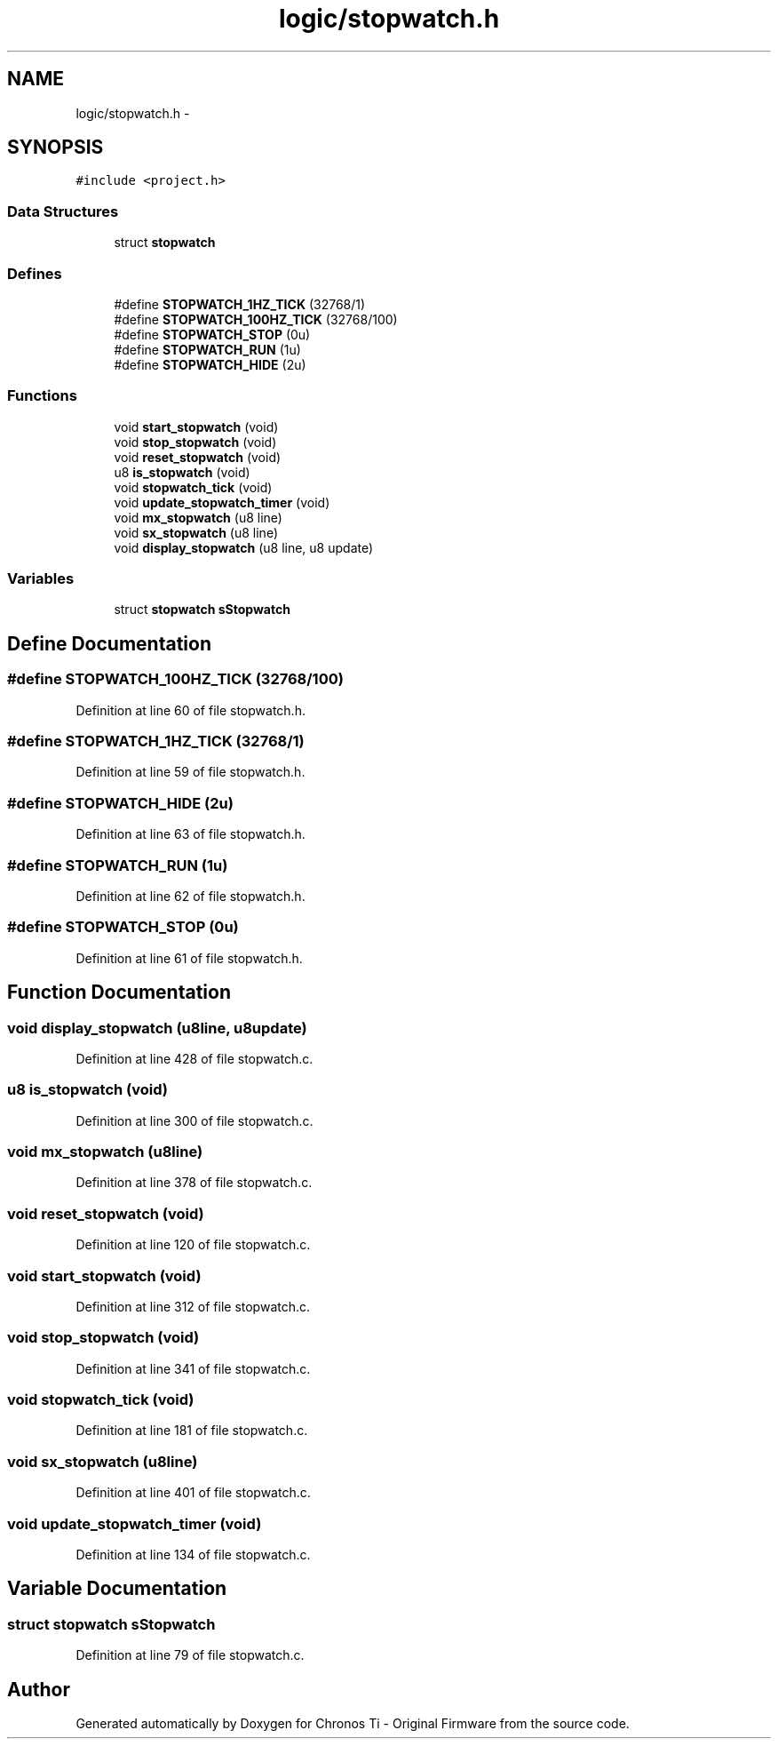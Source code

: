 .TH "logic/stopwatch.h" 3 "Sun Jun 16 2013" "Version VER 0.0" "Chronos Ti - Original Firmware" \" -*- nroff -*-
.ad l
.nh
.SH NAME
logic/stopwatch.h \- 
.SH SYNOPSIS
.br
.PP
\fC#include <project\&.h>\fP
.br

.SS "Data Structures"

.in +1c
.ti -1c
.RI "struct \fBstopwatch\fP"
.br
.in -1c
.SS "Defines"

.in +1c
.ti -1c
.RI "#define \fBSTOPWATCH_1HZ_TICK\fP   (32768/1)"
.br
.ti -1c
.RI "#define \fBSTOPWATCH_100HZ_TICK\fP   (32768/100)"
.br
.ti -1c
.RI "#define \fBSTOPWATCH_STOP\fP   (0u)"
.br
.ti -1c
.RI "#define \fBSTOPWATCH_RUN\fP   (1u)"
.br
.ti -1c
.RI "#define \fBSTOPWATCH_HIDE\fP   (2u)"
.br
.in -1c
.SS "Functions"

.in +1c
.ti -1c
.RI "void \fBstart_stopwatch\fP (void)"
.br
.ti -1c
.RI "void \fBstop_stopwatch\fP (void)"
.br
.ti -1c
.RI "void \fBreset_stopwatch\fP (void)"
.br
.ti -1c
.RI "u8 \fBis_stopwatch\fP (void)"
.br
.ti -1c
.RI "void \fBstopwatch_tick\fP (void)"
.br
.ti -1c
.RI "void \fBupdate_stopwatch_timer\fP (void)"
.br
.ti -1c
.RI "void \fBmx_stopwatch\fP (u8 line)"
.br
.ti -1c
.RI "void \fBsx_stopwatch\fP (u8 line)"
.br
.ti -1c
.RI "void \fBdisplay_stopwatch\fP (u8 line, u8 update)"
.br
.in -1c
.SS "Variables"

.in +1c
.ti -1c
.RI "struct \fBstopwatch\fP \fBsStopwatch\fP"
.br
.in -1c
.SH "Define Documentation"
.PP 
.SS "#define \fBSTOPWATCH_100HZ_TICK\fP   (32768/100)"
.PP
Definition at line 60 of file stopwatch\&.h\&.
.SS "#define \fBSTOPWATCH_1HZ_TICK\fP   (32768/1)"
.PP
Definition at line 59 of file stopwatch\&.h\&.
.SS "#define \fBSTOPWATCH_HIDE\fP   (2u)"
.PP
Definition at line 63 of file stopwatch\&.h\&.
.SS "#define \fBSTOPWATCH_RUN\fP   (1u)"
.PP
Definition at line 62 of file stopwatch\&.h\&.
.SS "#define \fBSTOPWATCH_STOP\fP   (0u)"
.PP
Definition at line 61 of file stopwatch\&.h\&.
.SH "Function Documentation"
.PP 
.SS "void \fBdisplay_stopwatch\fP (u8line, u8update)"
.PP
Definition at line 428 of file stopwatch\&.c\&.
.SS "u8 \fBis_stopwatch\fP (void)"
.PP
Definition at line 300 of file stopwatch\&.c\&.
.SS "void \fBmx_stopwatch\fP (u8line)"
.PP
Definition at line 378 of file stopwatch\&.c\&.
.SS "void \fBreset_stopwatch\fP (void)"
.PP
Definition at line 120 of file stopwatch\&.c\&.
.SS "void \fBstart_stopwatch\fP (void)"
.PP
Definition at line 312 of file stopwatch\&.c\&.
.SS "void \fBstop_stopwatch\fP (void)"
.PP
Definition at line 341 of file stopwatch\&.c\&.
.SS "void \fBstopwatch_tick\fP (void)"
.PP
Definition at line 181 of file stopwatch\&.c\&.
.SS "void \fBsx_stopwatch\fP (u8line)"
.PP
Definition at line 401 of file stopwatch\&.c\&.
.SS "void \fBupdate_stopwatch_timer\fP (void)"
.PP
Definition at line 134 of file stopwatch\&.c\&.
.SH "Variable Documentation"
.PP 
.SS "struct \fBstopwatch\fP \fBsStopwatch\fP"
.PP
Definition at line 79 of file stopwatch\&.c\&.
.SH "Author"
.PP 
Generated automatically by Doxygen for Chronos Ti - Original Firmware from the source code\&.

